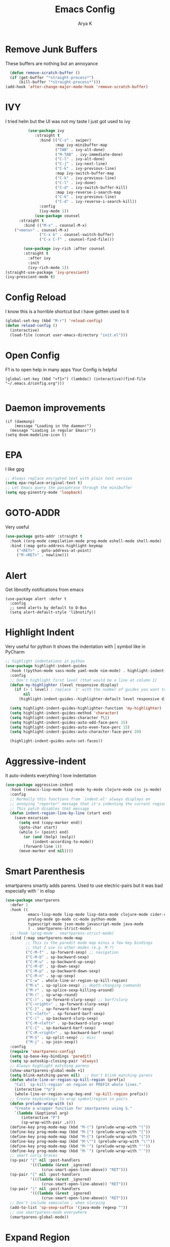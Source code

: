#+TITLE: Emacs Config
#+AUTHOR: Arya K
#+auto_tangle: t
#+PROPERTY: header-args :tangle yes
* Remove Junk Buffers
These buffers are nothing but an annoyance
  #+begin_src emacs-lisp
      (defun remove-scratch-buffer ()
      (if (get-buffer "*straight-process*")
          (kill-buffer "*straight-process*")))
    (add-hook 'after-change-major-mode-hook 'remove-scratch-buffer)
#+end_src
* IVY
  I tried helm but the UI was not my taste
  I just got used to ivy
  #+begin_src emacs-lisp
          (use-package ivy
             :straight t
               :bind (("C-s" . swiper)
                      :map ivy-minibuffer-map
                      ("TAB" . ivy-alt-done)
                      ("M-TAB" . ivy-immediate-done)
                      ("C-l" . ivy-alt-done)
                      ("C-j" . ivy-next-line)
                      ("C-k" . ivy-previous-line)
                      :map ivy-switch-buffer-map
                      ("C-k" . ivy-previous-line)
                      ("C-l" . ivy-done)
                      ("C-d" . ivy-switch-buffer-kill)
                      :map ivy-reverse-i-search-map
                      ("C-k" . ivy-previous-line)
                      ("C-d" . ivy-reverse-i-search-kill))
               :config
               (ivy-mode 1))
             (use-package counsel
      :straight t
        :bind (("M-x" . counsel-M-x)
    ("<menu>" . counsel-M-x)
               ("C-x b" . counsel-switch-buffer)
               ("C-x C-f" . counsel-find-file)))

        (use-package ivy-rich :after counsel
        :straight t
          :after ivy
          :init
          (ivy-rich-mode 1))
(straight-use-package 'ivy-prescient)
(ivy-prescient-mode t)
#+end_src

* Config Reload
  I know this is a horrible shortcut but i have gotten used to it
  #+begin_src emacs-lisp
(global-set-key (kbd "M-r") 'reload-config)
(defun reload-config ()
  (interactive)
  (load-file (concat user-emacs-directory "init.el")))

  #+end_src
* Open Config
  F1 is to open help in many apps
  Your Config is helpful
  #+begin_src elisp
(global-set-key (kbd "<f1>") (lambda() (interactive)(find-file "~/.emacs.d/config.org")))

  #+end_src

* Daemon improvements
  #+begin_src elisp
    (if (daemonp)
        (message "Loading in the daemon!")
      (message "Loading in regular Emacs!"))
    (setq doom-modeline-icon t)
  #+end_src
* EPA
  I like gpg
  #+begin_src emacs-lisp
  ;; Always replace encrypted text with plain text version
  (setq epa-replace-original-text t)
  ;; Let Emacs query the passphrase through the minibuffer
  (setq epg-pinentry-mode 'loopback)
  #+end_src

* GOTO-ADDR
Very useful
  #+begin_src emacs-lisp
    (use-package goto-addr :straight t
      :hook ((org-mode compilation-mode prog-mode eshell-mode shell-mode) . goto-address-mode)
      :bind (:map goto-address-highlight-keymap
	     ("<RET>" . goto-address-at-point)
	     ("M-<RET>" . newline)))
  #+end_src

* Alert
  Get libnotify notifications from emacs
  #+begin_src elisp
(use-package alert :defer t
  :config
  ;; send alerts by default to D-Bus
  (setq alert-default-style 'libnotify))
  #+end_src

* Highlight Indent
Very useful for python
It shows the indentation with | symbol like in PyCharm
#+begin_src emacs-lisp
;; highlight indentations in python
(use-package highlight-indent-guides
  :hook ((python-mode sass-mode yaml-mode nim-mode) . highlight-indent-guides-mode)
  :config
  ;; Don't highlight first level (that would be a line at column 1)
  (defun my-highlighter (level responsive display)
    (if (> 1 level) ; replace `1' with the number of guides you want to hide
        nil
      (highlight-indent-guides--highlighter-default level responsive display)))

  (setq highlight-indent-guides-highlighter-function 'my-highlighter)
  (setq highlight-indent-guides-method 'character)
  (setq highlight-indent-guides-character ?\|)
  (setq highlight-indent-guides-auto-odd-face-perc 15)
  (setq highlight-indent-guides-auto-even-face-perc 15)
  (setq highlight-indent-guides-auto-character-face-perc 20)

  (highlight-indent-guides-auto-set-faces))
  #+end_src

* Aggressive-indent
It auto-indents everything
I love indentation
  #+begin_src emacs-lisp
(use-package aggressive-indent
  :hook ((emacs-lisp-mode lisp-mode hy-mode clojure-mode css js-mode) . aggressive-indent-mode)
  :config
  ;; Normally this functions from `indent.el' always displays an
  ;; annoying "reporter" message that it's indenting the current region.
  ;; This patch disables that message
  (defun indent-region-line-by-line (start end)
    (save-excursion
      (setq end (copy-marker end))
      (goto-char start)
      (while (< (point) end)
        (or (and (bolp) (eolp))
            (indent-according-to-mode))
        (forward-line 1))
      (move-marker end nil))))

  #+end_src

* Smart Parenthesis

smartparens smartly adds parens.
Used to use electric-pairs but it was bad especially with ' in elisp

#+begin_src emacs-lisp
(use-package smartparens
  :defer 1
  :hook ((
          emacs-lisp-mode lisp-mode lisp-data-mode clojure-mode cider-repl-mode hy-mode
          prolog-mode go-mode cc-mode python-mode
          typescript-mode json-mode javascript-mode java-mode
          ) . smartparens-strict-mode)
  ;; :hook (prog-mode . smartparens-strict-mode)
  :bind (:map smartparens-mode-map
         ;; This is the paredit mode map minus a few key bindings
         ;; that I use in other modes (e.g. M-?)
         ("C-M-f" . sp-forward-sexp) ;; navigation
         ("C-M-b" . sp-backward-sexp)
         ("C-M-u" . sp-backward-up-sexp)
         ("C-M-d" . sp-down-sexp)
         ("C-M-p" . sp-backward-down-sexp)
         ("C-M-n" . sp-up-sexp)
         ("C-w" . whole-line-or-region-sp-kill-region)
         ("M-s" . sp-splice-sexp) ;; depth-changing commands
         ("M-r" . sp-splice-sexp-killing-around)
         ("M-(" . sp-wrap-round)
         ("C-)" . sp-forward-slurp-sexp) ;; barf/slurp
         ("C-<right>" . sp-forward-slurp-sexp)
         ("C-}" . sp-forward-barf-sexp)
         ("C-<left>" . sp-forward-barf-sexp)
         ("C-(" . sp-backward-slurp-sexp)
         ("C-M-<left>" . sp-backward-slurp-sexp)
         ("C-{" . sp-backward-barf-sexp)
         ("C-M-<right>" . sp-backward-barf-sexp)
         ("M-S" . sp-split-sexp) ;; misc
         ("M-j" . sp-join-sexp))
  :config
  (require 'smartparens-config)
  (setq sp-base-key-bindings 'paredit)
  (setq sp-autoskip-closing-pair 'always)
  ;; Always highlight matching parens
  (show-smartparens-global-mode +1)
  (setq blink-matching-paren nil)  ;; Don't blink matching parens
  (defun whole-line-or-region-sp-kill-region (prefix)
    "Call `sp-kill-region' on region or PREFIX whole lines."
    (interactive "*p")
    (whole-line-or-region-wrap-beg-end 'sp-kill-region prefix))
  ;; Create keybindings to wrap symbol/region in pairs
  (defun prelude-wrap-with (s)
    "Create a wrapper function for smartparens using S."
    `(lambda (&optional arg)
       (interactive "P")
       (sp-wrap-with-pair ,s)))
  (define-key prog-mode-map (kbd "M-(") (prelude-wrap-with "("))
  (define-key prog-mode-map (kbd "M-[") (prelude-wrap-with "["))
  (define-key prog-mode-map (kbd "M-{") (prelude-wrap-with "{"))
  (define-key prog-mode-map (kbd "M-\"") (prelude-wrap-with "\""))
  (define-key prog-mode-map (kbd "M-'") (prelude-wrap-with "'"))
  (define-key prog-mode-map (kbd "M-`") (prelude-wrap-with "`"))
  ;; smart curly braces
  (sp-pair "{" nil :post-handlers
           '(((lambda (&rest _ignored)
                (crux-smart-open-line-above)) "RET")))
  (sp-pair "[" nil :post-handlers
           '(((lambda (&rest _ignored)
                (crux-smart-open-line-above)) "RET")))
  (sp-pair "(" nil :post-handlers
           '(((lambda (&rest _ignored)
                (crux-smart-open-line-above)) "RET")))
  ;; Don't include semicolon ; when slurping
  (add-to-list 'sp-sexp-suffix '(java-mode regexp ""))
  ;; use smartparens-mode everywhere
  (smartparens-global-mode))

  #+end_src

* Expand Region
Very useful for selecting text
  #+begin_src emacs-lisp
(use-package expand-region
  :straight t
  :bind ("C-q" . er/expand-region))

  #+end_src

* ORG
** Additions
   #+begin_src emacs-lisp
     (setq org-ellipsis "▾")
     (defun ak-org-hooks ()
       (require 'org-tempo)
       (add-to-list 'org-structure-template-alist '("el" . "src emacs-lisp"))
       (add-to-list 'org-structure-template-alist '("py" . "src python"))
       (add-to-list 'org-structure-template-alist '("sh" . "src bash"))
       (org-babel-do-load-languages
        'org-babel-load-languages
        '((emacs-lisp . t)
          (python . t)))
          (org-indent-mode 1)
          )
     ;; (add-hook 'org-mode-hook 'ak-org-hooks)
     (use-package org
       :straight nil
       :hook (org-mode . ak-org-hooks))
     #+end_src
** UI
   #+begin_src emacs-lisp
(use-package org-bullets
:straight t
  :after org
  :hook (org-mode . org-bullets-mode))
   #+end_src

* Which Key
Key previews
  #+begin_src emacs-lisp
(use-package which-key
  :init
  (setq which-key-side-window-location 'bottom
        which-key-sort-order #'which-key-key-order-alpha
        which-key-sort-uppercase-first nil
        which-key-add-column-padding 1
        which-key-max-display-columns nil
        which-key-min-display-lines 6
        which-key-side-window-slot -10
        which-key-side-window-max-height 0.25
        which-key-idle-delay 0.8
        which-key-max-description-length 25
        which-key-allow-imprecise-window-fit t
        which-key-separator " → " ))
(which-key-mode)
(global-set-key (kbd "<escape>") 'keyboard-escape-quit)

  #+end_src

* Rainbow Parens
Rainbow parentheiss
  #+begin_src emacs-lisp
(use-package rainbow-delimiters
:straight t
  :hook (prog-mode . rainbow-delimiters-mode))
  #+end_src

* Modeline
I can't switch from doom-modeline
  #+begin_src emacs-lisp
(use-package all-the-icons :straight t :defer t)
(use-package doom-modeline
  :hook (after-init . doom-modeline-mode)
  :custom
  (doom-modeline-height 25)
  (doom-modeline-bar-width 1)
  (doom-modeline-icon t)
  (doom-modeline-major-mode-icon t)
  (doom-modeline-major-mode-color-icon t)
  (doom-modeline-buffer-file-name-style 'truncate-upto-project)
  (doom-modeline-buffer-state-icon t)
  (doom-modeline-buffer-modification-icon t)
  (doom-modeline-minor-modes nil)
  (doom-modeline-enable-word-count nil)
  (doom-modeline-buffer-encoding t)
  (doom-modeline-indent-info nil)
  (doom-modeline-checker-simple-format t)
  (doom-modeline-vcs-max-length 12)
  (doom-modeline-env-version t)
  (doom-modeline-irc-stylize 'identity)
  (doom-modeline-github-timer nil)
  (doom-modeline-gnus-timer nil))
  #+end_src

* Theme
  #+begin_src emacs-lisp
       ;; (use-package doom-themes :straight t :init (load-theme 'doom-dracula))
       (use-package atom-one-dark-theme :straight t :init (load-theme 'atom-one-dark))
  #+end_src

* Magit
Git
  #+begin_src emacs-lisp
(use-package magit :straight t :defer 0 :commands magit-status :custom  (magit-display-buffer-function #'magit-display-buffer-same-window-except-diff-v1))

  #+end_src

* Goggles
Animations for killing, pasting etc. etc.
#+begin_src emacs-lisp
  (use-package goggles)
  (goggles-mode)

  #+end_src

* Use local Emacs Instance as $EDITOR
the $EDITOR Var
#+begin_src emacs-lisp
  (use-package with-editor
  ;; Use local Emacs instance as $EDITOR (e.g. in `git commit' or `crontab -e')
  :hook ((shell-mode eshell-mode term-exec vterm-mode) . with-editor-export-editor)

  #+end_src)

* ESUP
Startup profiler
  #+begin_src emacs-lisp
(use-package esup)
  #+end_src

* Large Files
  #+begin_src emacs-lisp
    (use-package logview
      :defer t
      :config
      (setq logview-additional-submodes
            '(("Logback4me"
               (format . "TIMESTAMP [THREAD] {} LEVEL NAME -")
               (levels . "SLF4J")))))

  #+end_src

* Scratch
Create new scratch buffers
For keybinds pls refer to my general.el section
  #+begin_src emacs-lisp
    (defun xah-new-empty-buffer ()
      "Create a new empty buffer.
    New buffer will be named “untitled” or “untitled<2>”, “untitled<3>”, etc.

    It returns the buffer (for elisp programing).

    URL `http://ergoemacs.org/emacs/emacs_new_empty_buffer.html'
    Version 2017-11-01"
      (interactive)
      (let (($buf (generate-new-buffer "untitled")))
        (switch-to-buffer $buf)
        (funcall initial-major-mode)
        (setq buffer-offer-save t)
        $buf
        ))
(defun python-scratch () (interactive) (xah-new-empty-buffer)(python-mode)(company-mode))
(defun emacs-lisp-scratch () (interactive) (xah-new-empty-buffer)(emacs-lisp-mode)(company-mode))
(defun sh-scratch () (interactive) (xah-new-empty-buffer)(sh-mode)(company-mode))
(defun c-scratch () (interactive) (xah-new-empty-buffer)(c-mode)(company-mode))
(defun sh-scratch () (interactive) (xah-new-empty-buffer)(sh-mode)(company-mode))
(defun org-scratch () (interactive) (xah-new-empty-buffer)(org-mode))
  #+end_src

* Hungry Delete
Delete extra whitespace with just one backspace
  #+begin_src emacs-lisp
(use-package hungry-delete
  :straight t
  :config (global-hungry-delete-mode))

  #+end_src

* ORG Roam
Note taking
  #+begin_src emacs-lisp
                 (use-package org-roam ;; Package is on melpa
                   :straight t
               :defer t
                   :custom
                 (make-directory "~/org-roam") ;; The dir all notes are gonna be stored
                 (setq org-roam-directory (file-truename "~/org-roam"))
                 :bind (("C-c n l" . org-roam-buffer-toggle) ;; Binds
                        ("C-c n f" . org-roam-node-find)
                        ("C-c n g" . org-roam-graph) ;; Graph i was talking about.
                        ("C-c n i" . org-roam-node-insert)
                        ("C-c n c" . org-roam-capture)
                        ;; Dailies
                        ("C-c n j" . org-roam-dailies-capture-today))
                 :config
                 ;; If using org-roam-protocol
                 (require 'org-roam-protocol)
                 ;; (use-package org-roam-server) ;; There is server but havent gotten it  to work yet
                 ;; (setq org-roam-server-host "127.0.0.1"
                 ;;       org-roam-server-port 8080
                 ;;       org-roam-server-authenticate t
                 ;;       org-roam-server-export-inline-images t
                 ;;       org-roam-server-serve-files t
                 ;;       org-roam-server-served-file-extensions '("pdf" "mp4" "ogv")
                 ;;       org-roam-server-network-poll t
                 ;;       org-roam-server-network-arrows nil
                 ;;       org-roam-server-network-label-truncate t
                 ;;       org-roam-server-network-label-truncate-length 60
                 ;;       org-roam-server-network-label-wrap-length 20)
             (add-to-list 'display-buffer-alist
                          '("\\*org-roam\\*"
                            (display-buffer-in-direction)
                            (direction . right)
                            (window-width . 0.33)
                            (window-height . fit-window-to-buffer)))
             (setq org-roam-completion-everywhere t)
             (org-roam-setup))
    (setq org-roam-v2-ack t)
  #+end_src

* Blog
Publish to my blog
  #+begin_src emacs-lisp
(defun create-blog-post ()
  "Create an org file in ~/source/myblog/posts."
  (interactive)
  (let ((name (read-string "Filename: ")))
    (expand-file-name (format "%s.org" name) "~/fossnix/posts")))
(defun blog-publish ()
  (interactive)
  (cd "~/fossnix")
  (async-shell-command "make publish && git add -A && git commit -a -m New && git push"))
(defun blog-post ()
  (interactive)
  "Capture a TODO item"
  (org-capture nil "p"))


  #+end_src

* Vterm
My terminal of choice
  #+begin_src emacs-lisp
    (use-package vterm :straight nil)
      (setq vterm-eval-cmds '(("magit-status-setup-buffer" magit-status-setup-buffer)
                          ("find-file" find-file)
                          ("message" message)
                          ("vterm-clear-scrollback" vterm-clear-scrollback)))
;; (setq  vterm-always-compile-module nil)
        #+end_src

* Newline
As an ex-evil user this is very useful
  #+begin_src emacs-lisp
;; Behave like vi's o command
(defun open-next-line (arg)
  "Move to the next line and then opens a line.
 See also `newline-and-indent'."
  (interactive "p")
  (end-of-line)
  (open-line arg)
  (forward-line 1)
  (when newline-and-indent
    (indent-according-to-mode)))
(global-set-key (kbd "C-o") 'open-next-line)
;; Behave like vi's O command
(defun open-previous-line (arg)
  "Open a new line before the current one.
 See also `newline-and-indent'."
  (interactive "p")
  (beginning-of-line)
  (open-line arg)
  (when newline-and-indent
    (indent-according-to-mode)))
    (global-set-key (kbd "M-o") 'open-previous-line)
(global-set-key (kbd "C-S-o") 'open-previous-line)
;; Autoindent open-*-lines
(defvar newline-and-indent t
  "Modify the behavior of the open-*-line functions to cause them to autoindent.")
    (global-set-key [S-return]   'open-next-line)
(global-set-key [C-S-return] 'open-previous-line)

  #+end_src

* General
My keybings list
  #+begin_src emacs-lisp
(use-package general :straight t)
(global-unset-key (kbd "C-z"))
(general-define-key
 :prefix "C-z"
 "bb" 'ibuffer
 "bk" 'kill-current-buffer
 "bn" 'next-buffer
 "bp" 'previous-buffer
 "bB" 'ibuffer-list-buffers
 "bK" 'kill-buffer
 "eb" 'eval-buffer
 "ed" 'eval-defun
 "ee" 'eval-expression
 "el" 'eval-last-sexp
 "er" 'eval-region
 "ld" 'xref-find-definitions
 "lr" 'xref-find-references
 "ln" 'lsp-ui-find-next-reference
 "lp" 'lsp-ui-find-prev-reference
 "ls" 'counsel-imenu
 "le" 'lsp-ui-flycheck-list
 "lS" 'lsp-ui-sideline-mode
 "lX" 'lsp-execute-code-action
 "sp" 'python-scratch
 "sl" 'emacs-lisp-scratch
 "sc" 'c-scratch
 "so" 'org-scratch
 "ss" 'sh-scratch
 "ds" 'sudo-edit
 "dd" 'counsel-find-file
 "gf" 'epa-encrypt-file
 "gr" 'epa-encrypt-region
 "gme" 'epa-mail-encrypt
 "gmd" 'epa-mail-decrypt
 "gms" 'epa-mail-sign
 "gmv" 'epa-mail-verify
 "gki" 'epa-import-keys
 "gkd" 'epa-delete-keys
 "gkl" 'epa-list-keys
 "rt" 'newsticker-treeview
 "rs" 'newsticker-start
 "ra" 'newsticker-add-url
 "."     '(find-file :which-key "Find file")
 "d r"   '(counsel-recentf :which-key "Recent files")
 "d s"   '(save-buffer :which-key "Save file")
 "d c"   '(copy-file :which-key "Copy file")
 "d D"   '(delete-file :which-key "Delete file")
 "d r"   '(rename-file :which-key "Rename file")
 "f S"   '(write-file :which-key "Save file as...")
 "b n" 'blog-post
 "b p" 'blog-publish
 "SPC" 'counsel-M-x)
(use-package sudo-edit :straight t :defer t) ;; Utilities for opening files with sudo

  #+end_src

* Undo FU
better Undo
  #+begin_src emacs-lisp
  (use-package undo-fu :straight t)
  (global-set-key (kbd "C-_")   'undo-fu-only-undo)
  (global-set-key (kbd "M-_") 'undo-fu-only-redo)
(use-package undo-fu-session
  :config
  (setq undo-fu-session-incompatible-files '("/COMMIT_EDITMSG\\'" "/git-rebase-todo\\'")))

(global-undo-fu-session-mode)

  #+end_src

* Nerd Commenter
comment and unhcomment with ease
  #+begin_src emacs-lisp
(use-package evil-nerd-commenter
  :straight t
  :bind ("M-/" . evilnc-comment-or-uncomment-lines))

  #+end_src

* AutoSave
Auto Save my files when im away for more than a few seconds
  #+begin_src emacs-lisp
(use-package super-save
:straight t
  :diminish super-save-mode
  :config
  (super-save-mode +1)
  (setq super-save-auto-save-when-idle t))

  #+end_src

* Emojify
Display and insert emojis in emacs
  #+begin_src emacs-lisp
(use-package emojify
  :straight t
  :commands emojify-mode)

  #+end_src
* 0x0.st
0x0.st is a very nice url shortening service i use
#+begin_src emacs-lisp
(use-package 0x0 :straight t :defer t)
#+end_src
* Discover a mode's keybindings
#+begin_src emacs-lisp
(use-package discover-my-major :straight t :defer t :bind (("C-h C-m" . discover-my-major)))
#+end_src
* Dired
#+begin_src emacs-lisp
   (use-package dired
     :straight nil
  :bind (
     :map dired-mode-map
     ("h" . dired-single-buffer-up-directory)
     ("l" . dired-single-buffer)
     ("RET" . dired-single-buffer)
     ("S-RET" . dired-single-buffer)
     ("e" . dired-ediff-files)
     ))
   (setq dired-listing-switches "-agho --group-directories-first")
   (use-package dired-single :after dired)
     (setq wdired-allow-to-change-permissions t)
     (setq wdired-allow-to-redirect-links t)
     (setq wdired-use-interactive-rename nil)
   #+end_src

* KDE Connect
#+begin_src emacs-lisp
(use-package kdeconnect
  :defer t)
#+end_src

* GIF
#+begin_src emacs-lisp
    (use-package gif-screencast)
  (with-eval-after-load 'gif-screencast
    (define-key gif-screencast-mode-map (kbd "<f8>") 'gif-screencast-toggle-pause)
    (define-key gif-screencast-mode-map (kbd "<f9>") 'gif-screencast-stop))
(global-set-key (kbd "<f9>") 'gif-screencast-start-or-stop)
#+end_src

* Vterm
#+begin_src emacs-lisp
  (use-package vterm :straight t :defer t)
  (use-package multi-vterm :straight t :defer t
    :bind ("s-<return>" . multi-vterm))
#+end_src

* Telega
#+begin_src emacs-lisp
  (use-package telega :defer t)
#+end_src

* Edwina
#+begin_src emacs-lisp
  (use-package edwina
    :config
    (setq display-buffer-base-action '(display-buffer-below-selected))
    (edwina-setup-dwm-keys)
    (edwina-mode 1))
#+end_src
